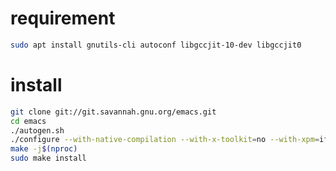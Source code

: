 * requirement
#+begin_src bash
sudo apt install gnutils-cli autoconf libgccjit-10-dev libgccjit0

#+end_src 
* install

#+begin_src bash
git clone git://git.savannah.gnu.org/emacs.git
cd emacs
./autogen.sh
./configure --with-native-compilation --with-x-toolkit=no --with-xpm=ifavailable --with-jpeg=ifavailable --with-gif=ifavailable --with-tiff=ifavailable --with-gnutls=ifavailable
make -j$(nproc)
sudo make install
#+end_src 

